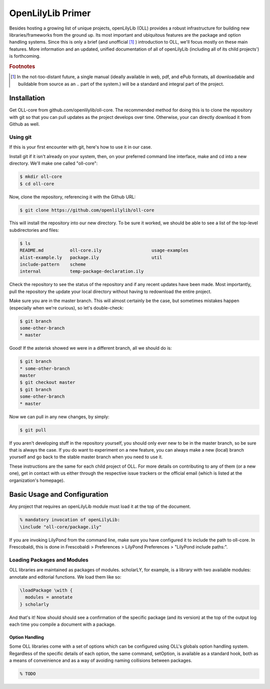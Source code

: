 ==================
OpenLilyLib Primer
==================

Besides hosting a growing list of unique projects, openLilyLib (OLL) provides a
robust infrastructure for building new libraries/frameworks from the ground up.
Its most important and ubiquitous features are the package and option handling
systems. Since this is only a brief (and unofficial [#f1]_ ) introduction to OLL,
we'll focus mostly on these main features. More information and an updated, unified
documentation of all of openLilyLib (including all of its child projects') is
forthcoming.


.. rubric:: Footnotes

.. [#f1] In the not-too-distant future, a single manual (ideally available in web, pdf, and ePub formats, all downloadable and buildable from source as an .. part of the system.) will be a standard and integral part of the project.



Installation
===================

Get OLL-core from github.com/openlilylib/oll-core.
The recommended method for doing this is to clone the repository with git
so that you can pull updates as the project develops over time.
Otherwise, your can directly download it from Github as well.




Using git
---------

If this is your first encounter with git, here's how to use it in our case.

Install git if it isn't already on your system, then, on your preferred command
line interface, make and cd into a new directory. We'll make one called "oll-core":

.. code-block:: bash

  $ mkdir oll-core
  $ cd oll-core

Now, clone the repository, referencing it with the Github URL:

.. code-block:: bash

  $ git clone https://github.com/openlilylib/oll-core

This will install the repository into our new directory. To be sure it worked,
we should be able to see a list of the top-level subdirectories and files:

.. code-block:: bash

  $ ls
  README.md          oll-core.ily                   usage-examples
  alist-example.ly   package.ily                    util
  include-pattern    scheme
  internal           temp-package-declaration.ily

Check the repository to see the status of the repository and if any recent updates
have been made. Most importantly, pull the repository the update your local
directory without having to redownload the entire project.

Make sure you are in the master branch. This will almost certainly be the case,
but sometimes mistakes happen (especially when we're curious), so let's double-check:

.. code-block:: bash

  $ git branch
  some-other-branch
  * master


Good! If the asterisk showed we were in a different branch, all we should do is:

.. code-block:: bash

  $ git branch
  * some-other-branch
  master
  $ git checkout master
  $ git branch
  some-other-branch
  * master


Now we can pull in any new changes, by simply:

.. code-block:: bash

  $ git pull


If you aren't developing stuff in the repository yourself, you should only ever
new to be in the master branch, so be sure that is always the case. If you do want
to experiment on a new feature, you can always make a new (local) branch yourself
and go back to the stable master branch when you need to use it.

These instructions are the same for each child project of OLL. For more details
on contributing to any of them (or a new one), get in contact with us either
through the respective issue trackers or the official email (which is listed at the organization's homepage).



Basic Usage and Configuration
=============================

Any project that requires an openLilyLib module must load it at the top of the
document.

.. code-block:: lilypond

  % mandatory invocation of openLilyLib:
  \include "oll-core/package.ily"

If you are invoking LilyPond from the command line, make sure you have configured
it to include the path to oll-core. In Frescobaldi, this is done in Frescobaldi > Preferences > LilyPond Preferences > "LilyPond include paths:".





Loading Packages and Modules
----------------------------

OLL libraries are maintained as packages of modules. scholarLY, for example,
is a library with two available modules: annotate and editorial functions.
We load them like so:

.. code-block:: lilypond

  \loadPackage \with {
    modules = annotate
  } scholarly

And that's it! Now should should see a confirmation of the specific package (and its
version) at the top of the output log each time you compile a document with a
package.




Option Handling
_______________

Some OLL libraries come with a set of options which can be configured using
OLL's globals option handling system. Regardless of the specific details of
each option, the same command, \setOption, is available as a standard hook, both
as a means of conveinience and as a way of avoiding naming collisions between
packages.


.. code-block:: lilypond

  % TODO

